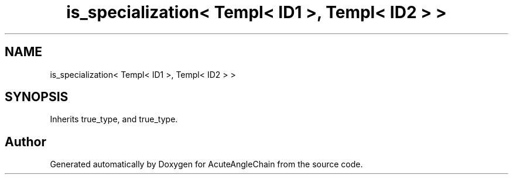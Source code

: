 .TH "is_specialization< Templ< ID1 >, Templ< ID2 > >" 3 "Sun Jun 3 2018" "AcuteAngleChain" \" -*- nroff -*-
.ad l
.nh
.SH NAME
is_specialization< Templ< ID1 >, Templ< ID2 > >
.SH SYNOPSIS
.br
.PP
.PP
Inherits true_type, and true_type\&.

.SH "Author"
.PP 
Generated automatically by Doxygen for AcuteAngleChain from the source code\&.

